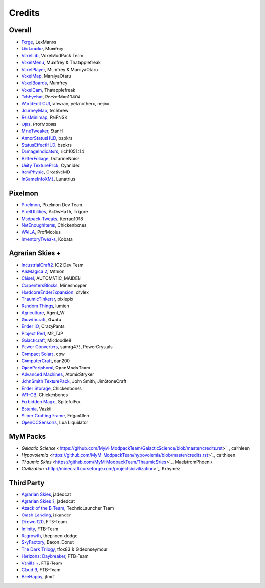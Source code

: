 +++++++
Credits
+++++++

=======
Overall
=======
- `Forge <http://www.minecraftforge.net/>`_, LexManos
- `LiteLoader <http://www.minecraftforum.net/topic/1868280-172api-liteloader-for-minecraft-172/>`_, Mumfrey
- `VoxelLib <http://www.voxelwiki.com/minecraft/VoxelLib>`_, VoxelModPack Team
- `VoxelMenu <http://www.voxelwiki.com/minecraft/VoxelMenu>`_, Mumfrey & Thatapplefreak
- `VoxelPlayer <http://www.voxelwiki.com/minecraft/VoxelPlayer>`_, Mumfrey & MamiyaOtaru
- `VoxelMap <http://www.planetminecraft.com/mod/zans-minimap/>`_, MamiyaOtaru
- `VoxelBoards <http://www.voxelwiki.com/minecraft/VoxelBoards>`_, Mumfrey
- `VoxelCam <http://www.minecraftforum.net/topic/1999989-164-liteloader-voxelcam-minecraft-screenshot-manager/>`_, Thatapplefreak
- `Tabbychat <http://www.minecraftforum.net/topic/1540451-164-tabbychat-v11000-smp-chat-overhaul/>`_, RocketMan10404
- `WorldEdit CUI <http://casualcoding.net/wecui/>`_, lahwran, yetanotherx, nejinx
- `JourneyMap <http://www.minecraftforum.net/topic/772071-164-172-journeymap-332-realtime-mapping-in-game-or-in-a-web-browser-as-you-explore/>`_, techbrew
- `ReisMinimap <http://www.minecraftforum.net/topic/482147-162-jul08-reis-minimap-v34-01/>`_, ReiFNSK
- `Opis <http://www.minecraftforum.net/topic/2104497-164server-admin-opis-120-the-server-admin-companion-cube/>`_, ProfMobius
- `MineTweaker <http://www.minecraftforum.net/topic/1886008-minetweaker-add-and-remove-recipes-make-tweaks/>`_, StanH
- `ArmorStatusHUD <http://www.minecraftforum.net/topic/1114612-172-bspkrs-mods-armorstatushud-directionhud-statuseffecthud/>`_, bspkrs
- `StatusEffectHUD <http://www.minecraftforum.net/topic/1114612-172-bspkrs-mods-armorstatushud-directionhud-statuseffecthud/>`_, bspkrs
- `DamageIndicators <http://www.minecraftforum.net/topic/1536685-172164forge-hit-splat-damage-indicators-v310-rpg-ui-and-damage-amount-mod/>`_, rich1051414
- `BetterFoliage <http://www.minecraftforum.net/forums/mapping-and-modding/minecraft-mods/2119722-better-foliage>`_, OctarineNoise
- `Unity TexturePack <http://minecraft.curseforge.com/texture-packs/222097-unity>`_, Cyanidex
- `ItemPhysic <http://www.minecraftforum.net/forums/mapping-and-modding/minecraft-mods/2076336-itemphysic-1-1-0-more-realtistic-items-stone>`_, CreativeMD
- `InGameInfoXML <http://www.minecraftforum.net/forums/mapping-and-modding/minecraft-mods/1284041-lunatrius-mods>`_, Lunatrius


========
Pixelmon
========
- `Pixelmon <http://pixelmonmod.com/>`_, Pixelmon Dev Team
- `PixelUtilities <http://www.minecraftforum.net/forums/mapping-and-modding/minecraft-mods/2104674-pixelutilities-pixelmon-sidemod>`_, AnDwHaT5, Trigore
- `Modpack-Tweaks <https://github.com/TPPIDev/Modpack-Tweaks>`_, tterrag1098
- `NotEnoughItems <http://www.minecraftforum.net/forums/mapping-and-modding/minecraft-mods/1279956-chickenbones-mods>`_, Chickenbones
- `WAILA <http://minecraft.curseforge.com/members/ProfMobius/projects>`_, ProfMobius
- `InventoryTweaks <http://www.minecraftforum.net/forums/mapping-and-modding/minecraft-mods/1288184-inventory-tweaks-1-58-july-25>`_, Kobata


================
Agrarian Skies +
================
- `IndustrialCraft2 <http://www.industrial-craft.net/>`_, IC2 Dev Team
- `ArsMagica 2 <http://www.minecraftforum.net/topic/2028696-ars-magica-2-164-version-112b-updated-jan-27/>`_, Mithion
- `Chisel <http://www.minecraftforum.net/topic/1749374-164smpforge-chisel/>`_, AUTOMATIC_MAIDEN
- `CarpentersBlocks <http://www.minecraftforum.net/topic/1790919-17forge-carpenters-blocks-v314/>`_, Mineshopper
- `HardcoreEnderExpansion <http://www.minecraftforum.net/topic/1066990-hardcore-ender-expansion-v16-70000-dls/>`_, chylex
- `ThaumicTinkerer <http://www.minecraftforum.net/topic/1813058-thaumic-tinkerer-thaumcraft-addon-evolve-knowledge/>`_, pixlepix
- `Random Things <http://www.minecraftforum.net/topic/1832047-16x172-random-things-20-remake/>`_, lumien
- `Agriculture <http://www.minecraftforum.net/topic/1847195-164smp-agents-agriculture-the-ultimate-farming-and-food-mod-9000-downloads/>`_, Agent_W
- `Growthcraft <http://www.minecraftforum.net/topic/1510394-164forge-growthcraft-apr-22-2014-api-release/>`_, Gwafu
- `Ender IO <http://www.minecraftforum.net/topic/1937619-171615-ender-io-how-many-pipes-in-one-block-17-alpha-more-than-just-a-flesh-wound/>`_, CrazyPants
- `Project Red <http://www.minecraftforum.net/topic/1885652-164forge-multipart-projectred-v43431-412014/>`_, MR_TJP
- `Galacticraft <http://micdoodle8.com/mods/galacticraft>`_, Micdoodle8
- `Power Converters <http://www.minecraftforum.net/topic/1695968-164-samrg472s-mods-powerconverters-alpha-builds/>`_, samrg472, PowerCrystals
- `Compact Solars <http://forum.industrial-craft.net/index.php?page=Thread&threadID=4827>`_, cpw
- `ComputerCraft <http://www.computercraft.info/>`_, dan200
- `OpenPeripheral <http://openmods.info/>`_, OpenMods Team
- `Advanced Machines <http://atomicstryker.net/advancedmachines.php>`_, AtomicStryker
- `JohnSmith TexturePack <http://js-legacy.net/>`_, John Smith, JimStoneCraft
- `Ender Storage <http://www.minecraftforum.net/topic/909223-164-smp-chickenbones-mods/>`_, Chickenbones
- `WR-CB <http://www.minecraftforum.net/topic/909223-164-smp-chickenbones-mods/>`_, Chickenbones
- `Forbidden Magic <http://www.minecraftforum.net/topic/2305054-164172tc4-addon-forbidden-magic-v035av041b-prerelease/>`_, SpitefulFox
- `Botania <http://www.minecraftforum.net/topic/2440071-botania-an-innovative-natural-magic-themed-tech-mod-not-in-beta-any-more/>`_, Vazkii
- `Super Crafting Frame <http://www.minecraftforum.net/topic/1870830-edgarallens-mods-super-crafting-frame/>`_, EdgarAllen
- `OpenCCSensorrs <http://www.computercraft.info/forums2/index.php?/topic/5996-164-cc-163-openccsensors/>`_, Lua Liquidator

=========
MyM Packs
=========
- `Galactic Science` <https://github.com/MyM-ModpackTeam/GalacticScience/blob/master/credits.rst>`_, caithleen
- `Hypovolemia` <https://github.com/MyM-ModpackTeam/hypovolemia/blob/master/credits.rst>`_, caithleen
- `Thaumic Skies` <https://github.com/MyM-ModpackTeam/ThaumicSkies>`_, MaelstromPhoenix
- `Civilization` <http://minecraft.curseforge.com/projects/civilization>`_, Krhymez

============
Third Party
============
- `Agrarian Skies <https://feedthebeast.atlassian.net/wiki/display/PML/Agrarian+Skies%3A+Hardcore+Quest>`_, jadedcat
- `Agrarian Skies 2 <http://minecraft.curseforge.com/modpacks/225550-agrarian-skies-2>`_, jadedcat
- `Attack of the B-Team <http://www.technicpack.net/modpack/attack-of-the-bteam.552556>`_, TechnicLauncher Team
- `Crash Landing <http://www.feed-the-beast.com/modpacks/CrashLanding>`_, iskander
- `Direwolf20 <https://feedthebeast.atlassian.net/wiki/display/PML/Direwolf20>`_, FTB-Team
- `Infinity <https://feedthebeast.atlassian.net/wiki/display/PML/Infinity+1.7>`_, FTB-Team
- `Regrowth <http://www.feed-the-beast.com/modpacks/Regrowth>`_, thephoenixlodge
- `SkyFactory <https://www.atlauncher.com/pack/SkyFactory>`_, Bacon_Donut
- `The Dark Trilogy <https://feedthebeast.atlassian.net/wiki/display/PML/The+Dark+Trilogy>`_, tfox83 & Gideonseymour
- `Horizons: Daybreaker <http://www.feed-the-beast.com/modpacks/FTBHorizonsII>`_, FTB-Team
- `Vanilla + <http://www.feed-the-beast.com/modpacks/FTBVanillaPlus>`_, FTB-Team
- `Cloud 9 <http://www.feed-the-beast.com/modpacks/FTBPresentsCloud9>`_, FTB-Team
- `BeeHappy <http://forum.feed-the-beast.com/threads/1-7-10-205-quests-listed-beehappy-a-quest-based-map-about-bees.97329/>`_, jtmnf
